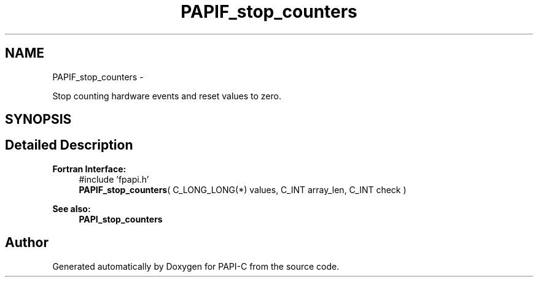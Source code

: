 .TH "PAPIF_stop_counters" 3 "Wed Feb 8 2012" "Version 4.2.1.0" "PAPI-C" \" -*- nroff -*-
.ad l
.nh
.SH NAME
PAPIF_stop_counters \- 
.PP
Stop counting hardware events and reset values to zero.  

.SH SYNOPSIS
.br
.PP
.SH "Detailed Description"
.PP 
\fBFortran Interface:\fP
.RS 4
#include 'fpapi.h' 
.br
 \fBPAPIF_stop_counters\fP( C_LONG_LONG(*) values, C_INT array_len, C_INT check )
.RE
.PP
\fBSee also:\fP
.RS 4
\fBPAPI_stop_counters\fP 
.RE
.PP


.SH "Author"
.PP 
Generated automatically by Doxygen for PAPI-C from the source code.
